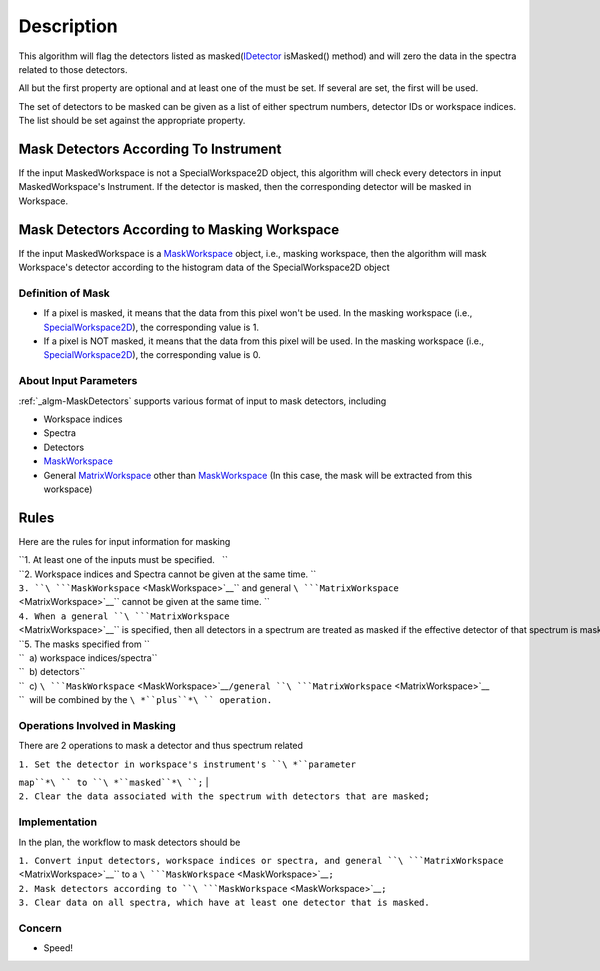 .. algorithm::

.. summary::

.. alias::

.. properties::

Description
-----------

This algorithm will flag the detectors listed as
masked(\ `IDetector <IDetector>`__ isMasked() method) and will zero the
data in the spectra related to those detectors.

All but the first property are optional and at least one of the must be
set. If several are set, the first will be used.

The set of detectors to be masked can be given as a list of either
spectrum numbers, detector IDs or workspace indices. The list should be
set against the appropriate property.

Mask Detectors According To Instrument
^^^^^^^^^^^^^^^^^^^^^^^^^^^^^^^^^^^^^^

If the input MaskedWorkspace is not a SpecialWorkspace2D object, this
algorithm will check every detectors in input MaskedWorkspace's
Instrument. If the detector is masked, then the corresponding detector
will be masked in Workspace.

Mask Detectors According to Masking Workspace
^^^^^^^^^^^^^^^^^^^^^^^^^^^^^^^^^^^^^^^^^^^^^

If the input MaskedWorkspace is a `MaskWorkspace <MaskWorkspace>`__
object, i.e., masking workspace, then the algorithm will mask
Workspace's detector according to the histogram data of the
SpecialWorkspace2D object

Definition of Mask
~~~~~~~~~~~~~~~~~~

-  If a pixel is masked, it means that the data from this pixel won't be
   used. In the masking workspace (i.e.,
   `SpecialWorkspace2D <SpecialWorkspace2D>`__), the corresponding value
   is 1.
-  If a pixel is NOT masked, it means that the data from this pixel will
   be used. In the masking workspace (i.e.,
   `SpecialWorkspace2D <SpecialWorkspace2D>`__), the corresponding value
   is 0.

About Input Parameters
~~~~~~~~~~~~~~~~~~~~~~

:ref:`_algm-MaskDetectors` supports various format of input to
mask detectors, including

-  Workspace indices
-  Spectra
-  Detectors
-  `MaskWorkspace <MaskWorkspace>`__
-  General `MatrixWorkspace <MatrixWorkspace>`__ other than
   `MaskWorkspace <MaskWorkspace>`__ (In this case, the mask will be
   extracted from this workspace)

Rules
^^^^^

Here are the rules for input information for masking

| ``1. At least one of the inputs must be specified.   ``
| ``2. Workspace indices and Spectra cannot be given at the same time. ``
| ``3. ``\ ```MaskWorkspace`` <MaskWorkspace>`__\ `` and general ``\ ```MatrixWorkspace`` <MatrixWorkspace>`__\ `` cannot be given at the same time. ``
| ``4. When a general ``\ ```MatrixWorkspace`` <MatrixWorkspace>`__\ `` is specified, then all detectors in a spectrum are treated as masked if the effective detector of that spectrum is masked. ``
| ``5. The masks specified from ``
| ``  a) workspace indices/spectra``
| ``  b) detectors``
| ``  c) ``\ ```MaskWorkspace`` <MaskWorkspace>`__\ ``/general ``\ ```MatrixWorkspace`` <MatrixWorkspace>`__
| ``  will be combined by the ``\ *``plus``*\ `` operation.``

Operations Involved in Masking
~~~~~~~~~~~~~~~~~~~~~~~~~~~~~~

There are 2 operations to mask a detector and thus spectrum related

| ``1. Set the detector in workspace's instrument's ``\ *``parameter``
``map``*\ `` to ``\ *``masked``*\ ``;``
| ``2. Clear the data associated with the spectrum with detectors that are masked;``

Implementation
~~~~~~~~~~~~~~

In the plan, the workflow to mask detectors should be

| ``1. Convert input detectors, workspace indices or spectra, and general ``\ ```MatrixWorkspace`` <MatrixWorkspace>`__\ `` to a ``\ ```MaskWorkspace`` <MaskWorkspace>`__\ ``;``
| ``2. Mask detectors according to ``\ ```MaskWorkspace`` <MaskWorkspace>`__\ ``;``
| ``3. Clear data on all spectra, which have at least one detector that is masked.``

Concern
~~~~~~~

-  Speed!

.. categories::
